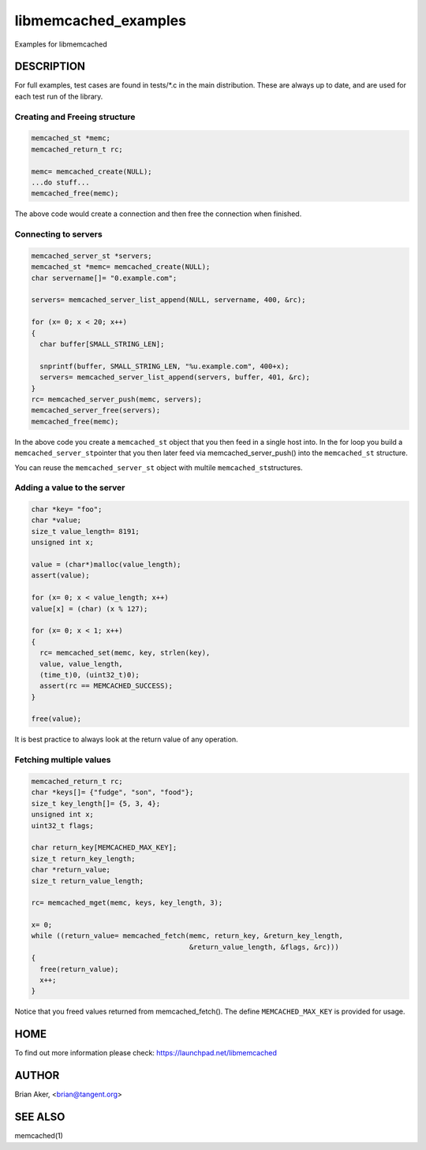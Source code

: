 .. highlight:: perl


libmemcached_examples
*********************


Examples for libmemcached


***********
DESCRIPTION
***********


For full examples, test cases are found in tests/\*.c in the main
distribution. These are always up to date, and are used for each test run of
the library.

Creating and Freeing structure
==============================



.. code-block:: perl

   memcached_st *memc;
   memcached_return_t rc;
 
   memc= memcached_create(NULL);
   ...do stuff...
   memcached_free(memc);


The above code would create a connection and then free the connection when
finished.


Connecting to servers
=====================



.. code-block:: perl

   memcached_server_st *servers;
   memcached_st *memc= memcached_create(NULL);
   char servername[]= "0.example.com";
 
   servers= memcached_server_list_append(NULL, servername, 400, &rc);
 
   for (x= 0; x < 20; x++)
   {
     char buffer[SMALL_STRING_LEN];
 
     snprintf(buffer, SMALL_STRING_LEN, "%u.example.com", 400+x);
     servers= memcached_server_list_append(servers, buffer, 401, &rc);
   }
   rc= memcached_server_push(memc, servers);
   memcached_server_free(servers);
   memcached_free(memc);


In the above code you create a \ ``memcached_st``\  object that you then feed in a
single host into. In the for loop you build a \ ``memcached_server_st``\ 
pointer that you then later feed via memcached_server_push() into the
\ ``memcached_st``\  structure.

You can reuse the \ ``memcached_server_st``\  object with multile \ ``memcached_st``\ 
structures.


Adding a value to the server
============================



.. code-block:: perl

   char *key= "foo";
   char *value;
   size_t value_length= 8191;
   unsigned int x;
 
   value = (char*)malloc(value_length);
   assert(value);
 
   for (x= 0; x < value_length; x++)
   value[x] = (char) (x % 127);
 
   for (x= 0; x < 1; x++)
   {
     rc= memcached_set(memc, key, strlen(key), 
     value, value_length,
     (time_t)0, (uint32_t)0);
     assert(rc == MEMCACHED_SUCCESS);
   }
 
   free(value);


It is best practice to always look at the return value of any operation.


Fetching multiple values
========================



.. code-block:: perl

   memcached_return_t rc;
   char *keys[]= {"fudge", "son", "food"};
   size_t key_length[]= {5, 3, 4};
   unsigned int x;
   uint32_t flags;
 
   char return_key[MEMCACHED_MAX_KEY];
   size_t return_key_length;
   char *return_value;
   size_t return_value_length;
 
   rc= memcached_mget(memc, keys, key_length, 3);
 
   x= 0;
   while ((return_value= memcached_fetch(memc, return_key, &return_key_length, 
                                         &return_value_length, &flags, &rc)))
   {
     free(return_value);
     x++;
   }


Notice that you freed values returned from memcached_fetch(). The define
\ ``MEMCACHED_MAX_KEY``\  is provided for usage.



****
HOME
****


To find out more information please check:
`https://launchpad.net/libmemcached <https://launchpad.net/libmemcached>`_


******
AUTHOR
******


Brian Aker, <brian@tangent.org>


********
SEE ALSO
********


memcached(1)

